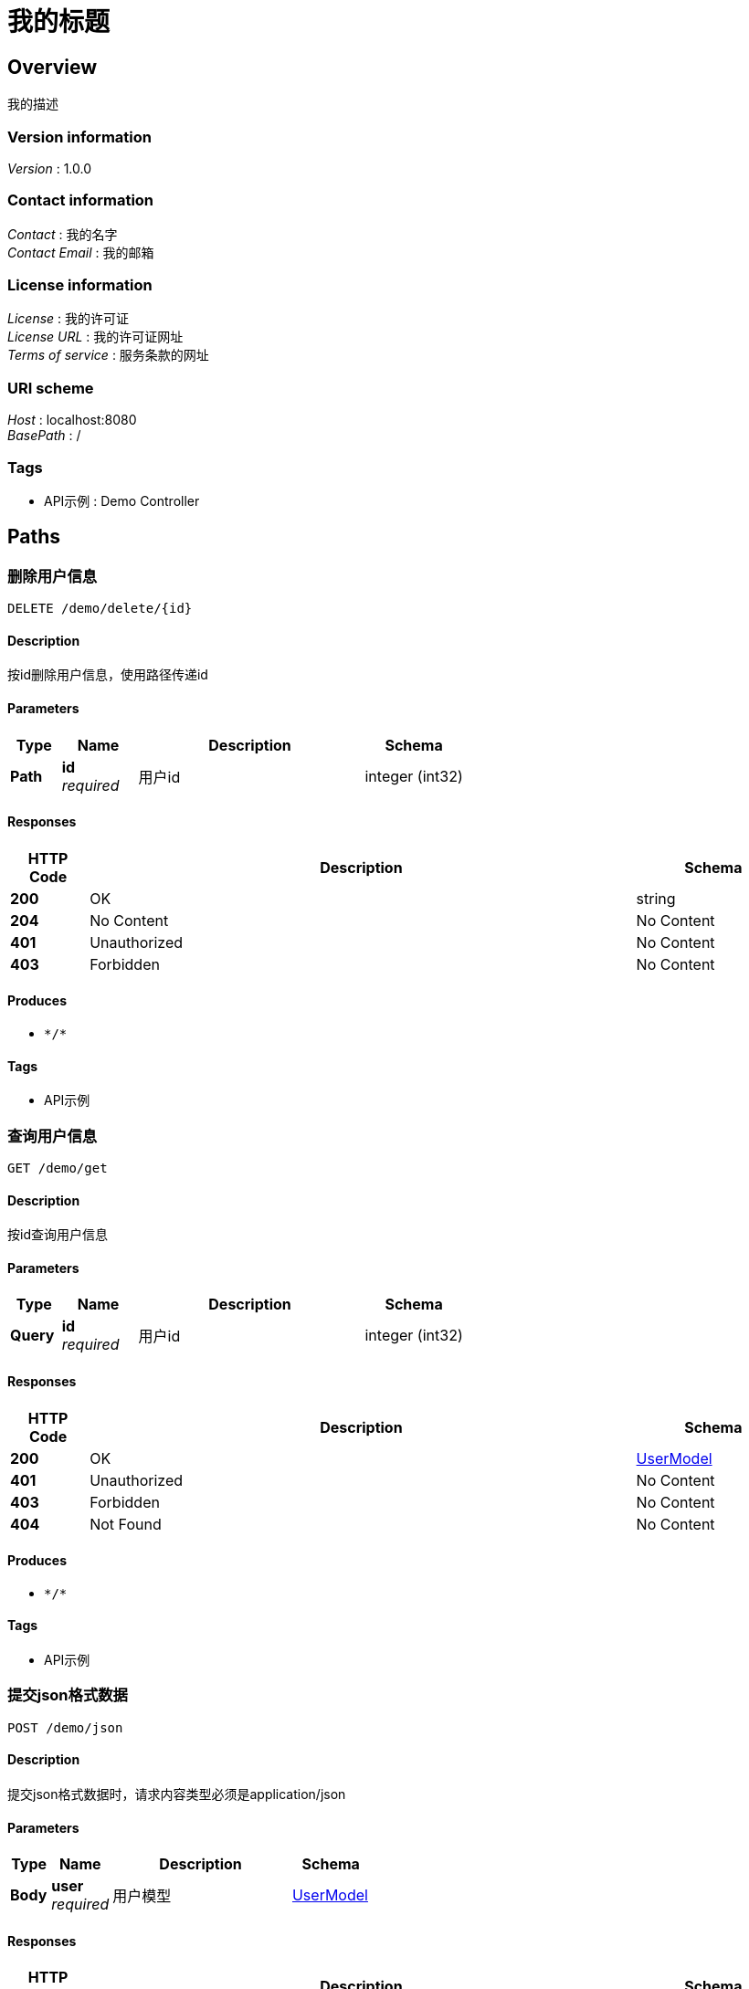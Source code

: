 = 我的标题


[[_overview]]
== Overview
我的描述


=== Version information
[%hardbreaks]
__Version__ : 1.0.0


=== Contact information
[%hardbreaks]
__Contact__ : 我的名字
__Contact Email__ : 我的邮箱


=== License information
[%hardbreaks]
__License__ : 我的许可证
__License URL__ : 我的许可证网址
__Terms of service__ : 服务条款的网址


=== URI scheme
[%hardbreaks]
__Host__ : localhost:8080
__BasePath__ : /


=== Tags

* API示例 : Demo Controller




[[_paths]]
== Paths

[[_deleteusingdelete]]
=== 删除用户信息
....
DELETE /demo/delete/{id}
....


==== Description
按id删除用户信息，使用路径传递id


==== Parameters

[options="header", cols=".^2a,.^3a,.^9a,.^4a"]
|===
|Type|Name|Description|Schema
|**Path**|**id** +
__required__|用户id|integer (int32)
|===


==== Responses

[options="header", cols=".^2a,.^14a,.^4a"]
|===
|HTTP Code|Description|Schema
|**200**|OK|string
|**204**|No Content|No Content
|**401**|Unauthorized|No Content
|**403**|Forbidden|No Content
|===


==== Produces

* `\*/*`


==== Tags

* API示例


[[_getusingget]]
=== 查询用户信息
....
GET /demo/get
....


==== Description
按id查询用户信息


==== Parameters

[options="header", cols=".^2a,.^3a,.^9a,.^4a"]
|===
|Type|Name|Description|Schema
|**Query**|**id** +
__required__|用户id|integer (int32)
|===


==== Responses

[options="header", cols=".^2a,.^14a,.^4a"]
|===
|HTTP Code|Description|Schema
|**200**|OK|<<_usermodel,UserModel>>
|**401**|Unauthorized|No Content
|**403**|Forbidden|No Content
|**404**|Not Found|No Content
|===


==== Produces

* `\*/*`


==== Tags

* API示例


[[_jsonusingpost]]
=== 提交json格式数据
....
POST /demo/json
....


==== Description
提交json格式数据时，请求内容类型必须是application/json


==== Parameters

[options="header", cols=".^2a,.^3a,.^9a,.^4a"]
|===
|Type|Name|Description|Schema
|**Body**|**user** +
__required__|用户模型|<<_usermodel,UserModel>>
|===


==== Responses

[options="header", cols=".^2a,.^14a,.^4a"]
|===
|HTTP Code|Description|Schema
|**200**|OK|<<_usermodel,UserModel>>
|**201**|Created|No Content
|**401**|Unauthorized|No Content
|**403**|Forbidden|No Content
|**404**|Not Found|No Content
|===


==== Consumes

* `application/json`


==== Produces

* `\*/*`


==== Tags

* API示例


[[_uploadusingpost]]
=== 文件上传
....
POST /demo/upload
....


==== Description
文件上传的请求内容类型必须是multipart/form-data


==== Parameters

[options="header", cols=".^2a,.^3a,.^9a,.^4a"]
|===
|Type|Name|Description|Schema
|**FormData**|**file** +
__required__|文件|file
|**FormData**|**userId** +
__required__|用户ID|integer (int32)
|**FormData**|**userName** +
__required__|用户名|string
|===


==== Responses

[options="header", cols=".^2a,.^14a,.^4a"]
|===
|HTTP Code|Description|Schema
|**200**|OK|< object > array
|**201**|Created|No Content
|**401**|Unauthorized|No Content
|**403**|Forbidden|No Content
|**404**|Not Found|No Content
|===


==== Consumes

* `multipart/form-data`


==== Produces

* `\*/*`


==== Tags

* API示例


[[_userusingput]]
=== 请求头传参
....
PUT /demo/user
....


==== Description
设置请求头User-Info作为参数的名称，参数值是json字符串，需要经过base64转码，否则视为无效参数


==== Parameters

[options="header", cols=".^2a,.^3a,.^9a,.^4a"]
|===
|Type|Name|Description|Schema
|**Header**|**User-Info** +
__required__|用户信息|string
|===


==== Responses

[options="header", cols=".^2a,.^14a,.^4a"]
|===
|HTTP Code|Description|Schema
|**200**|OK|<<_usermodel,UserModel>>
|**201**|Created|No Content
|**401**|Unauthorized|No Content
|**403**|Forbidden|No Content
|**404**|Not Found|No Content
|===


==== Consumes

* `application/json`


==== Produces

* `\*/*`


==== Tags

* API示例




[[_definitions]]
== Definitions

[[_inputstream]]
=== InputStream
__Type__ : object


[[_usermodel]]
=== UserModel
用户模型


[options="header", cols=".^3a,.^11a,.^4a"]
|===
|Name|Description|Schema
|**userId** +
__required__|用户ID|integer (int32)
|**userName** +
__required__|用户名|string
|===





